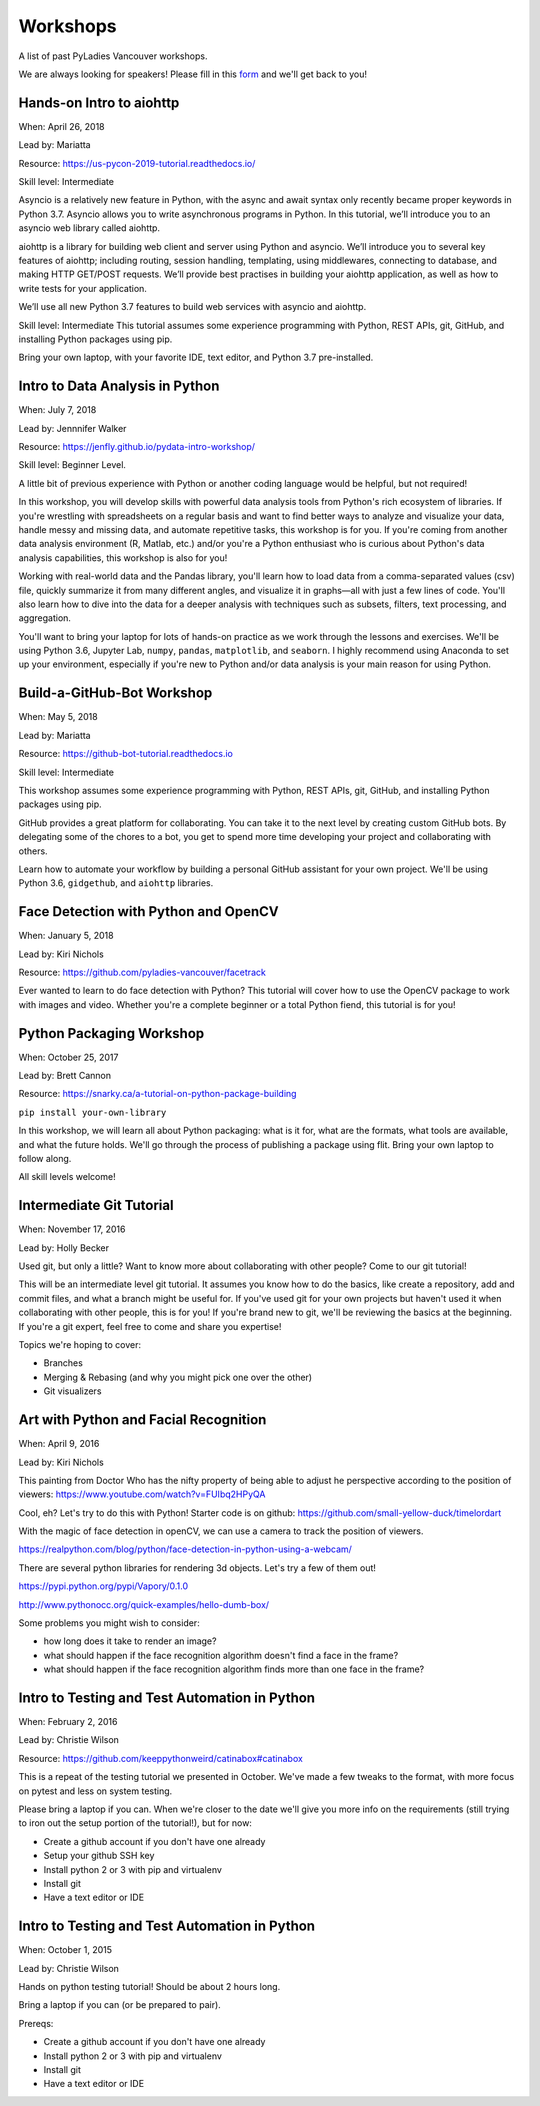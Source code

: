 .. _workshops:

Workshops
=========

A list of past PyLadies Vancouver workshops.

We are always looking for speakers! Please fill in this `form <https://goo.gl/forms/B2e6zr7KgJ0v2yDf1>`_
and we'll get back to you!

Hands-on Intro to aiohttp
-------------------------

When: April 26, 2018

Lead by: Mariatta

Resource: https://us-pycon-2019-tutorial.readthedocs.io/

Skill level: Intermediate

Asyncio is a relatively new feature in Python, with the async and await syntax
only recently became proper keywords in Python 3.7. Asyncio allows you to write
asynchronous programs in Python. In this tutorial, we’ll introduce you to an
asyncio web library called aiohttp.

aiohttp is a library for building web client and server using Python and asyncio.
We’ll introduce you to several key features of aiohttp; including routing, session
handling, templating, using middlewares, connecting to database, and making HTTP
GET/POST requests. We’ll provide best practises in building your aiohttp application,
as well as how to write tests for your application.

We’ll use all new Python 3.7 features to build web services with asyncio and aiohttp.

Skill level: Intermediate
This tutorial assumes some experience programming with Python, REST APIs, git,
GitHub, and installing Python packages using pip.

Bring your own laptop, with your favorite IDE, text editor, and Python 3.7
pre-installed.

Intro to Data Analysis in Python
--------------------------------

When: July 7, 2018

Lead by: Jennnifer Walker

Resource: https://jenfly.github.io/pydata-intro-workshop/

Skill level: Beginner Level.

A little bit of previous experience with Python
or another coding language would be helpful, but not required!

In this workshop, you will develop skills with powerful data analysis tools
from Python's rich ecosystem of libraries. If you're wrestling with spreadsheets
on a regular basis and want to find better ways to analyze and visualize your
data, handle messy and missing data, and automate repetitive tasks, this workshop
is for you. If you're coming from another data analysis environment
(R, Matlab, etc.) and/or you're a Python enthusiast who is curious about Python's
data analysis capabilities, this workshop is also for you!

Working with real-world data and the Pandas library, you'll learn how to load
data from a comma-separated values (csv) file, quickly summarize it from many
different angles, and visualize it in graphs—all with just a few lines of code.
You'll also learn how to dive into the data for a deeper analysis with techniques
such as subsets, filters, text processing, and aggregation.

You'll want to bring your laptop for lots of hands-on practice as we work through
the lessons and exercises. We'll be using Python 3.6, Jupyter Lab, ``numpy``,
``pandas``, ``matplotlib``, and ``seaborn``. I highly recommend using Anaconda
to set up your environment, especially if you're new to Python and/or data
analysis is your main reason for using Python.

Build-a-GitHub-Bot Workshop
---------------------------

When: May 5, 2018

Lead by: Mariatta

Resource: https://github-bot-tutorial.readthedocs.io

Skill level: Intermediate

This workshop assumes some experience programming with Python, REST APIs,
git, GitHub, and installing Python packages using pip.

GitHub provides a great platform for collaborating. You can take it to the next
level by creating custom GitHub bots. By delegating some of the chores to a bot,
you get to spend more time developing your project and collaborating with others.

Learn how to automate your workflow by building a personal GitHub assistant for
your own project. We'll be using Python 3.6, ``gidgethub``, and ``aiohttp`` libraries.

Face Detection with Python and OpenCV
-------------------------------------

When: January 5, 2018

Lead by: Kiri Nichols

Resource: https://github.com/pyladies-vancouver/facetrack

Ever wanted to learn to do face detection with Python? This tutorial will cover
how to use the OpenCV package to work with images and video. Whether you're a
complete beginner or a total Python fiend, this tutorial is for you!


Python Packaging Workshop
-------------------------

When: October 25, 2017

Lead by: Brett Cannon

Resource: https://snarky.ca/a-tutorial-on-python-package-building

``pip install your-own-library``


In this workshop, we will learn all about Python packaging: what is it for, what
are the formats, what tools are available, and what the future holds. We'll go
through the process of publishing a package using flit. Bring your own laptop to follow along.

All skill levels welcome!

Intermediate Git Tutorial
-------------------------

When: November 17, 2016

Lead by: Holly Becker

Used git, but only a little? Want to know more about collaborating with other
people? Come to our git tutorial!

This will be an intermediate level git tutorial. It assumes you know how to do
the basics, like create a repository, add and commit files, and what a branch
might be useful for. If you've used git for your own projects but haven't used
it when collaborating with other people, this is for you! If you're brand new
to git, we'll be reviewing the basics at the beginning. If you're a git expert,
feel free to come and share you expertise!

Topics we're hoping to cover:

• Branches

• Merging & Rebasing (and why you might pick one over the other)

• Git visualizers

Art with Python and Facial Recognition
--------------------------------------

When: April 9, 2016

Lead by: Kiri Nichols

This painting from Doctor Who has the nifty property of being able to adjust
he perspective according to the position of viewers: https://www.youtube.com/watch?v=FUIbq2HPyQA

Cool, eh? Let's try to do this with Python! Starter code is on github:
https://github.com/small-yellow-duck/timelordart

With the magic of face detection in openCV, we can use a camera to track
the position of viewers.

https://realpython.com/blog/python/face-detection-in-python-using-a-webcam/

There are several python libraries for rendering 3d objects. Let's try a
few of them out!

https://pypi.python.org/pypi/Vapory/0.1.0

http://www.pythonocc.org/quick-examples/hello-dumb-box/

Some problems you might wish to consider:

- how long does it take to render an image?

- what should happen if the face recognition algorithm doesn't find a face in the frame?

- what should happen if the face recognition algorithm finds more than one face in the frame?

Intro to Testing and Test Automation in Python
----------------------------------------------

When: February 2, 2016

Lead by: Christie Wilson

Resource: https://github.com/keeppythonweird/catinabox#catinabox

This is a repeat of the testing tutorial we presented in October. We've made
a few tweaks to the format, with more focus on pytest and less on system testing.

Please bring a laptop if you can. When we're closer to the date we'll give you
more info on the requirements (still trying to iron out the setup portion of the tutorial!), but for now:

* Create a github account if you don't have one already

* Setup your github SSH key

* Install python 2 or 3 with pip and virtualenv

* Install git

* Have a text editor or IDE

Intro to Testing and Test Automation in Python
----------------------------------------------

When: October 1, 2015

Lead by: Christie Wilson

Hands on python testing tutorial! Should be about 2 hours long.

Bring a laptop if you can (or be prepared to pair).

Prereqs:

* Create a github account if you don't have one already

* Install python 2 or 3 with pip and virtualenv

* Install git

* Have a text editor or IDE